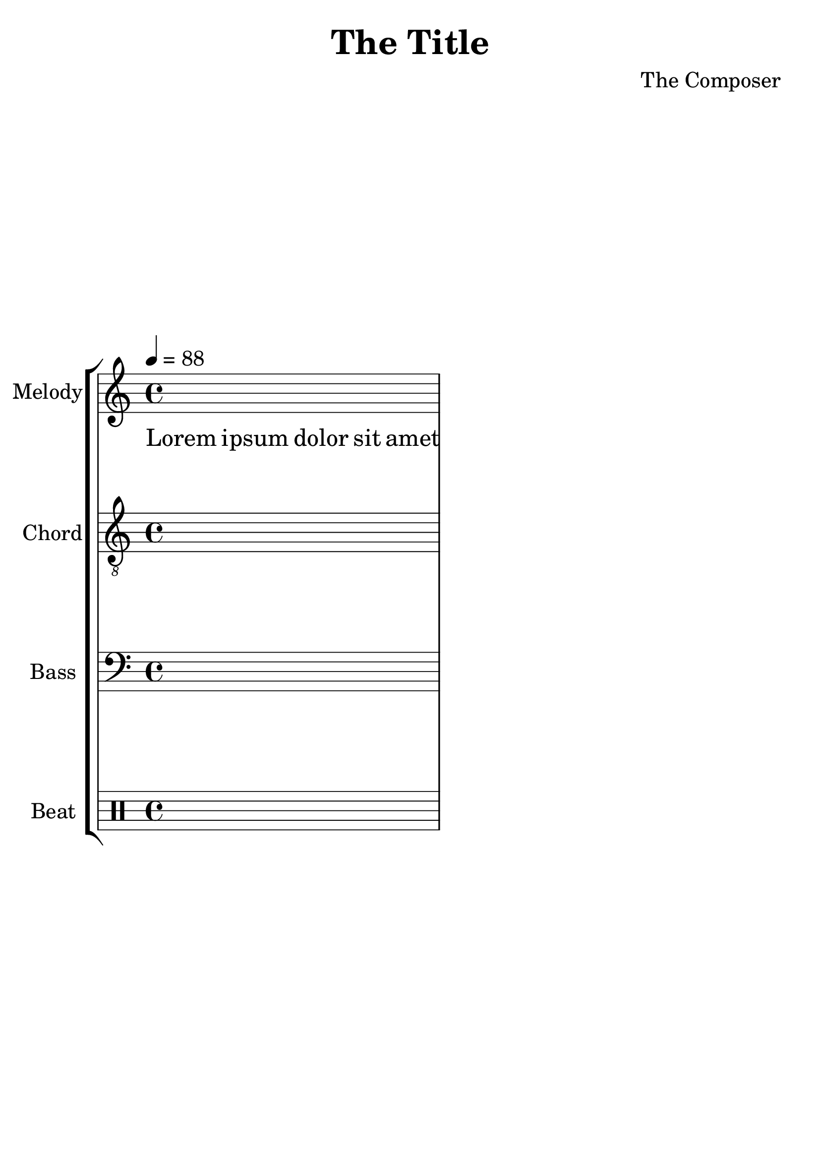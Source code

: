 % Boilerplate Sheet Music for Small Acoustic Pop Ensembles
%
% Copyright (c) 2023 Jenna Chen. Licensed under MIT
%
% You own all the pieces generated by the boierplate
%  in any license you prefer.


% Set compatible LilyPond version.
\version "2.22.1"

% Adjust the size of a sheet music.
#(set-global-staff-size 28)

% Crop extra spaces in a sheet music.
% Useful when generating PNG images.
#(ly:set-option 'crop #t)

% Set the tuning of guitaleles,
%  which is not prebuilt in LilyPond.
guitalele-tuning = #'(a, d g c' e' a')

% Set the tuning of baritone ukuleles,
%  which is not prebuilt in LilyPond.
baritone-ukulele-tuning = #'(d, g, b, e)

% The parameters used by a piece.
piece-key = c
piece-time = 4/4
piece-tempo = 88

% Record the chords of a piece.
% \chords is a builtin command in LilyPond.
% Don't use chords as a variable name.
chord = \chordmode {
    % Don't show any text when no chord set.
    % Replace the default "N.C." to save space.
    \set noChordSymbol = ""

    % Write your chord names here.
    s1
}

% Record the melody of a piece.
melody = {
    % Write your melody here.
    s1
}

% Record the lyrics of a piece.
lyric = \lyricmode {
    % Write your lyrics here.
    Lorem4 ipsum4 dolor4 sit8 amet8
}

% Record the chords of a piece.
harmony = {
    % Write your chords here.
    s1
}

% Record the bassline of a piece.
bassline = {
    % Write your bassline here.
    s1
}

% Record the beats of a piece.
beat = \drummode {
    % Write your beats here.
    s1
}

% Create a sheet music.
\book {
    % Set the title and the composer of a piece.
    \header {
        title = "The Title"
        composer = "The Composer"
        % Remove the default footer.
        tagline = ##f
    }

    % Full score.
    \score {
        \new StaffGroup <<
            % Create the chord name part.
            \new ChordNames {
                % Recall the chord names we wrote.
                \chord
            }

            % Create the melody part.
            \new Staff \with {
                instrumentName = "Melody"
                midiInstrument = "voice oohs"
            } {
                % Use treble clef.
                \clef treble
                % Set the key signature of a piece.
                \key \piece-key \major
                % Set the time signature of a piece.
                \time \piece-time
                % Set the tempo of a piece.
                \tempo 4 = \piece-tempo
                % Recall the melody we wrote.
                \melody
            }
            \new Lyrics \lyricmode {
                % Recall the lyrics we wrote.
                \lyric
            }

            % Create the chordal part.
            \new Staff \with {
                instrumentName = "Chord"
                midiInstrument = "acoustic guitar (nylon)"
            } {
                % Use treble clef.
                % Record the notes higher in an octave.
                \clef "treble_8"
                % Recall the harmony we wrote.
                \harmony
            }

            % Create the bass part.
            \new Staff \with {
                instrumentName = "Bass"
                midiInstrument = "acoustic bass"
            } {
                % Use bass clef.
                \clef bass
                % Recall the bassline we wrote.
                \bassline
            }

            % Create the beat part.
            \new DrumStaff \with {
                instrumentName = "Beat"
                \override MidiInstrument #'midiInstrument = #"drum kit"

                % Assume a cajon here.
                % Record the sheet music as if a drum kit.
                %
                % Change the style table if you
                %  use other percussion instrument.
                drumStyleTable = #drums-style
            } \drummode {
                % Recall the beats we wrote.
                \beat
            }
        >>

        % Set the layout of a sheet music.
        \layout {}

        % Create the MIDI for a piece.
        % We can explore a piece freely before your ensemble play it.
        \midi {}
    }

    \pageBreak

    % Create a melody part.
    \score {
        \header {
            piece = "The Title (Melody Part)"
        }

        <<
        % Create the chord name part.
        \new ChordNames {
            % Recall the chord names we wrote.
            \chord
        }

        \new Staff {
            \clef treble
            \key \piece-key \major
            \time \piece-time
            \tempo 4 = \piece-tempo
            \melody
        }
        \new Lyrics \lyricmode {
            \lyric
        }
        \new TabStaff \with {
            % Set the tuning as a guitalele.
            stringTunings = #guitalele-tuning
        } {
            \melody
        }
        >>

        \layout {}
    }

    \pageBreak

    % Create the harmony part.
    \score {    
        \header {
            piece = "The Title (Chord Part)"
        }

        <<
        % Create the chord name part.
        \new ChordNames {
            % Recall the chord names we wrote.
            \chord
        }

        \new Staff {
            \clef "treble_8"
            \key \piece-key \major
            \time \piece-time
            \tempo 4 = \piece-tempo
            \harmony
        }
        \new TabStaff \with {
            % Set the tuning as a baritone ukulele.
            stringTunings = #baritone-ukulele-tuning
        } {
            \harmony
        }
        >>

        \layout {}
    }

    \pageBreak

    % Create the bass part
    \score {
        \header {
            piece = "The Title (Bass Part)"
        }

        <<
        % Create the chord name part.
        \new ChordNames {
            % Recall the chord names we wrote.
            \chord
        }

        \new Staff {
            \clef bass
            \key \piece-key \major
            \time \piece-time
            \tempo 4 = \piece-tempo
            \bassline
        }
        \new TabStaff \with {
            % Set the tuning as a bass guitar, either electric or acoustic.
            stringTunings = #bass-tuning
        } {
            \bassline
        }
        >>

        \layout {}
    }

    \pageBreak

    % Create the beat part.
    \score {
        \header {
            piece = "The Title (Beat Part)"
        }

        <<
        \new DrumStaff \with {
            % Use a cajon as if it is a drum kit.
            drumStyleTable = #drums-style
        } \drummode {
            \beat
        }
        >>

        \layout {}
    }
}
